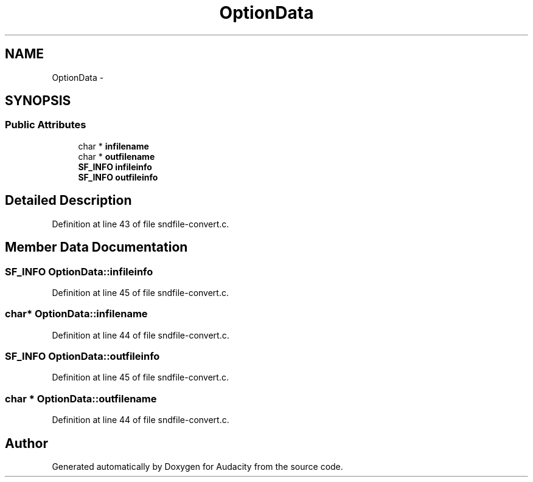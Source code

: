 .TH "OptionData" 3 "Thu Apr 28 2016" "Audacity" \" -*- nroff -*-
.ad l
.nh
.SH NAME
OptionData \- 
.SH SYNOPSIS
.br
.PP
.SS "Public Attributes"

.in +1c
.ti -1c
.RI "char * \fBinfilename\fP"
.br
.ti -1c
.RI "char * \fBoutfilename\fP"
.br
.ti -1c
.RI "\fBSF_INFO\fP \fBinfileinfo\fP"
.br
.ti -1c
.RI "\fBSF_INFO\fP \fBoutfileinfo\fP"
.br
.in -1c
.SH "Detailed Description"
.PP 
Definition at line 43 of file sndfile\-convert\&.c\&.
.SH "Member Data Documentation"
.PP 
.SS "\fBSF_INFO\fP OptionData::infileinfo"

.PP
Definition at line 45 of file sndfile\-convert\&.c\&.
.SS "char* OptionData::infilename"

.PP
Definition at line 44 of file sndfile\-convert\&.c\&.
.SS "\fBSF_INFO\fP OptionData::outfileinfo"

.PP
Definition at line 45 of file sndfile\-convert\&.c\&.
.SS "char * OptionData::outfilename"

.PP
Definition at line 44 of file sndfile\-convert\&.c\&.

.SH "Author"
.PP 
Generated automatically by Doxygen for Audacity from the source code\&.
